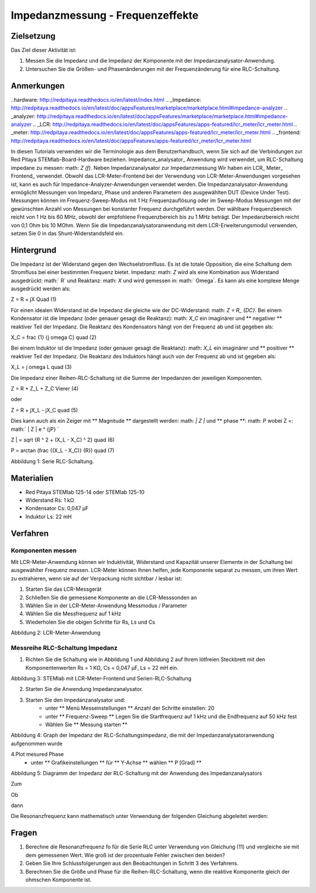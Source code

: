Impedanzmessung - Frequenzeffekte
##################################################

Zielsetzung
__________

Das Ziel dieser Aktivität ist:

1. Messen Sie die Impedanz und die Impedanz der Komponente mit der Impedanzanalysator-Anwendung.
2. Untersuchen Sie die Größen- und Phasenänderungen mit der Frequenzänderung für eine RLC-Schaltung.

Anmerkungen
_______

..hardware: http://redpitaya.readthedocs.io/en/latest/index.html
.. _Impedance: http://redpitaya.readthedocs.io/en/latest/doc/appsFeatures/marketplace/marketplace.html#impedance-analyzer
.. _analyzer: http://redpitaya.readthedocs.io/en/latest/doc/appsFeatures/marketplace/marketplace.html#impedance-analyzer
.. _LCR: http://redpitaya.readthedocs.io/en/latest/doc/appsFeatures/apps-featured/lcr_meter/lcr_meter.html
.. _meter: http://redpitaya.readthedocs.io/en/latest/doc/appsFeatures/apps-featured/lcr_meter/lcr_meter.html
.. _frontend: http://redpitaya.readthedocs.io/en/latest/doc/appsFeatures/apps-featured/lcr_meter/lcr_meter.html

In diesen Tutorials verwenden wir die Terminologie aus dem Benutzerhandbuch, wenn Sie sich auf die Verbindungen zur Red Pitaya STEMlab-Board-Hardware beziehen.
Impedance_analysator_ Anwendung wird verwendet, um RLC-Schaltung impedane zu messen: math: `Z (f)`. Neben Impedanzanalysator zur Impedanzmessung
Wir haben ein LCR_ Meter_ Frontend_ verwendet. Obwohl das LCR-Meter-Frontend bei der Verwendung von LCR-Meter-Anwendungen vorgesehen ist, kann es auch für Impedance-Analyzer-Anwendungen verwendet werden.
Die Impedanzanalysator-Anwendung ermöglicht Messungen von Impedanz, Phase und anderen Parametern des ausgewählten DUT (Device Under Test). Messungen können im Frequenz-Sweep-Modus mit 1 Hz Frequenzauflösung oder im Sweep-Modus Messungen mit der gewünschten Anzahl von Messungen bei konstanter Frequenz durchgeführt werden. Der wählbare Frequenzbereich reicht von 1 Hz bis 60 MHz, obwohl der empfohlene Frequenzbereich bis zu 1 MHz beträgt. Der Impedanzbereich reicht von 0,1 Ohm bis 10 MOhm. Wenn Sie die Impedanzanalysatoranwendung mit dem LCR-Erweiterungsmodul verwenden, setzen Sie 0 in das Shunt-Widerstandsfeld ein.

Hintergrund
____________

Die Impedanz ist der Widerstand gegen den Wechselstromfluss. Es ist die totale Opposition, die eine Schaltung dem Stromfluss bei einer bestimmten Frequenz bietet. Impedanz: math: `Z` wird als eine Kombination aus Widerstand ausgedrückt: math:` R` und Reaktanz: math: `X` und wird gemessen in: math:` \ Omega`. Es kann als eine komplexe Menge ausgedrückt werden als:

.. Mathematik::
Z = R + jX \ Quad (1)

Für einen idealen Widerstand ist die Impedanz die gleiche wie der DC-Widerstand: math: `Z = R_ {DC}`. Bei einem Kondensator ist die Impedanz (oder genauer gesagt die Reaktanz): math: `X_C` ein imaginärer und ** negativer ** reaktiver Teil der Impedanz. Die Reaktanz des Kondensators hängt von der Frequenz ab und ist gegeben als:

.. Mathematik::
X_C = \ frac {1} {j \ omega C} \ quad (2)

Bei einem Induktor ist die Impedanz (oder genauer gesagt die Reaktanz): math: `X_L` ein imaginärer und ** positiver ** reaktiver Teil der Impedanz. Die Reaktanz des Induktors hängt auch von der Frequenz ab und ist gegeben als:

.. Mathematik::
X_L = j \ omega L \ quad (3)

Die Impedanz einer Reihen-RLC-Schaltung ist die Summe der Impedanzen der jeweiligen Komponenten.

.. Mathematik::
Z = R + Z_L + Z_C \ Vierer (4)

oder

.. Mathematik::
Z = R + jX_L - jX_C \ quad (5)

Dies kann auch als ein Zeiger mit ** Magnitude ** dargestellt werden: math: `| Z |` und ** phase **: math: `P` wobei Z =: math:` | Z | e ^ {jP} `

.. Mathematik::
| Z | = \ sqrt {R ^ 2 + (X_L - X_C) ^ 2} \ quad (6)

.. Mathematik::
P = arctan (\ frac {(X_L - X_C)} {R}) \ quad (7)

.. Bild :: img / Activity_11_Figure_1.png

Abbildung 1: Serie RLC-Schaltung.

Materialien
__________

- Red Pitaya STEMlab 125-14 oder STEMlab 125-10
- Widerstand Rs: 1 kΩ
- Kondensator Cs: 0,047 μF
- Induktor Ls: 22 mH

Verfahren
__________

Komponenten messen
---------------------

Mit LCR-Meter-Anwendung können wir Induktivität, Widerstand und Kapazität unserer Elemente in der Schaltung bei ausgewählter Frequenz messen. LCR-Meter können Ihnen helfen, jede Komponente separat zu messen, um ihren Wert zu extrahieren, wenn sie auf der Verpackung nicht sichtbar / lesbar ist:

1. Starten Sie das LCR-Messgerät
2. Schließen Sie die gemessene Komponente an die LCR-Messsonden an
3. Wählen Sie in der LCR-Meter-Anwendung Messmodus / Parameter
4. Wählen Sie die Messfrequenz auf 1 kHz
5. Wiederholen Sie die obigen Schritte für Rs, Ls und Cs


.. Bild :: img / Activity_11_Figure_2.png

Abbildung 2: LCR-Meter-Anwendung

.. Hinweis::
     Tatsächliche (gemessene) Werte der Komponenten Rs, Cs, Ls sind anders als markiert (Farbcode für Widerstand und gedruckte Werte an Induktor und Kondensator). Der Unterschied liegt an den Toleranzen der Komponentenwerte

Messreihe RLC-Schaltung Impedanz
---------------------------------------

1. Richten Sie die Schaltung wie in Abbildung 1 und Abbildung 2 auf Ihrem lötfreien Steckbrett mit den Komponentenwerten Rs = 1 KΩ, Cs = 0,047 μF, Ls = 22 mH ein.

.. Bild :: img / Activity_11_Figure_3.png

Abbildung 3: STEMlab mit LCR-Meter-Frontend und Serien-RLC-Schaltung

2. Starten Sie die Anwendung Impedanzanalysator.

.. Hinweis::
    Der Impedanzanalysator ist eine Gemeinschaftsanwendung und muss vom Application Marketplace (Basar) heruntergeladen werden.
    Klicken Sie auf Application marketplace icon und wählen Sie Install for Impedance analyzer.

3. Starten Sie den Impedanzanalysator und:
    - unter ** Menü Messeinstellungen ** Anzahl der Schritte einstellen: 20
    - unter ** Frequenz-Sweep ** Legen Sie die Startfrequenz auf 1 kHz und die Endfrequenz auf 50 kHz fest
    - Wählen Sie ** Messung starten **

.. Bild :: img / Activity_11_Figure_4.png

Abbildung 4: Graph der Impedanz der RLC-Schaltungsimpedanz, die mit der Impedanzanalysatoranwendung aufgenommen wurde

4.Plot mesured Phase
    - unter ** Grafikeinstellungen ** für ** Y-Achse ** wählen ** P [Grad] **

.. Bild :: img / Activity_11_Figure_5.png

Abbildung 5: Diagramm der Impedanz der RLC-Schaltung mit der Anwendung des Impedanzanalysators

.. Hinweis::
     Die Frequenz, bei der dies auftritt ** (Phase = 0) ** wird als Resonanzfrequenz bezeichnet.
     Bei Resonanzfrequenz ist die Gesamtreaktanz Null und die Schaltung ist rein ohmsch.

Zum

.. Mathematik::
     Z = R + j (X_L - X_C) \ Vierer (8)

Ob

.. Mathematik::
     X_L - X_C = 0 \ Viereck (9)

dann

.. Mathematik::
     Z = R \ Vierer (10)

Die Resonanzfrequenz kann mathematisch unter Verwendung der folgenden Gleichung abgeleitet werden:

.. Mathematik::
     f_0 = \ frac {1} {2 \ pi \ sqrt {LC}} \ quad (11)


Fragen
__________

1. Berechne die Resonanzfrequenz fo für die Serie RLC unter Verwendung von Gleichung (11) und vergleiche sie mit dem gemessenen Wert. Wie groß ist der prozentuale Fehler zwischen den beiden?
2. Geben Sie Ihre Schlussfolgerungen aus den Beobachtungen in Schritt 3 des Verfahrens.
3. Berechnen Sie die Größe und Phase für die Reihen-RLC-Schaltung, wenn die reaktive Komponente gleich der ohmschen Komponente ist.





























































































































































